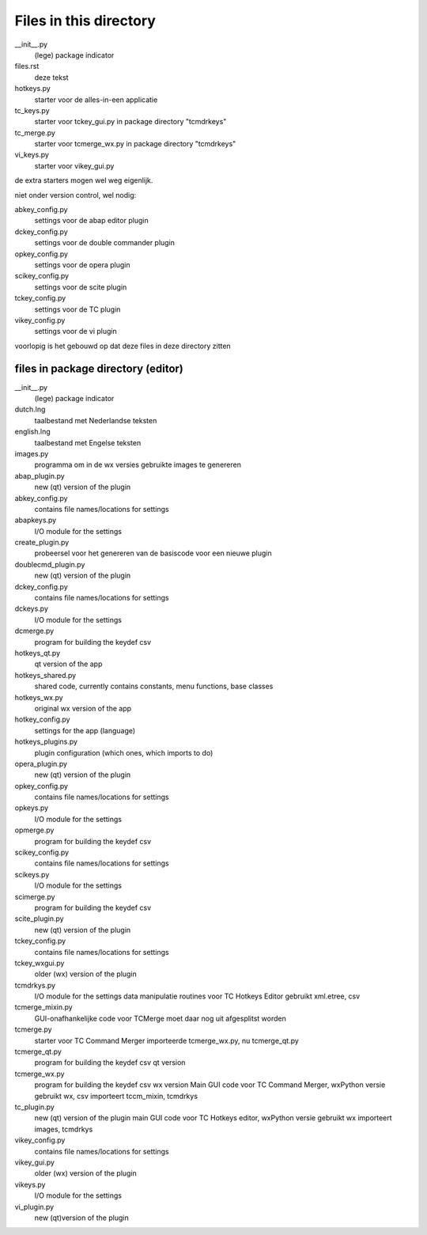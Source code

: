 Files in this directory
=======================

__init__.py
    (lege) package indicator
files.rst
    deze tekst
hotkeys.py
    starter voor de alles-in-een applicatie
tc_keys.py
    starter voor tckey_gui.py in package directory "tcmdrkeys"
tc_merge.py
    starter voor tcmerge_wx.py in package directory "tcmdrkeys"
vi_keys.py
    starter voor vikey_gui.py
de extra starters mogen wel weg eigenlijk.

niet onder version control, wel nodig:

abkey_config.py
    settings voor de abap editor plugin
dckey_config.py
    settings voor de double commander plugin
opkey_config.py
    settings voor de opera plugin
scikey_config.py
    settings voor de scite plugin
tckey_config.py
    settings voor de TC plugin
vikey_config.py
    settings voor de vi plugin
voorlopig is het gebouwd op dat deze files in deze directory zitten


files in package directory (editor)
-----------------------------------

__init__.py
    (lege) package indicator
dutch.lng
    taalbestand met Nederlandse teksten
english.lng
    taalbestand met Engelse teksten
images.py
    programma om in de wx versies gebruikte images te genereren

abap_plugin.py
    new (qt) version of the plugin
abkey_config.py
    contains file names/locations for settings
abapkeys.py
    I/O module for the settings

create_plugin.py
    probeersel voor het genereren van de basiscode voor een nieuwe plugin

doublecmd_plugin.py
    new (qt) version of the plugin
dckey_config.py
    contains file names/locations for settings
dckeys.py
    I/O module for the settings
dcmerge.py
    program for building the keydef csv

hotkeys_qt.py
    qt version of the app
hotkeys_shared.py
    shared code, currently contains constants, menu functions, base classes
hotkeys_wx.py
    original wx version of the app
hotkey_config.py
    settings for the app (language)
hotkeys_plugins.py
    plugin configuration (which ones, which imports to do)


opera_plugin.py
    new (qt) version of the plugin
opkey_config.py
    contains file names/locations for settings
opkeys.py
    I/O module for the settings
opmerge.py
    program for building the keydef csv

scikey_config.py
    contains file names/locations for settings
scikeys.py
    I/O module for the settings
scimerge.py
    program for building the keydef csv
scite_plugin.py
    new (qt) version of the plugin

tckey_config.py
    contains file names/locations for settings
tckey_wxgui.py
    older (wx) version of the plugin
tcmdrkys.py
    I/O module for the settings
    data manipulatie routines voor TC Hotkeys Editor
    gebruikt xml.etree, csv
tcmerge_mixin.py
    GUI-onafhankelijke code voor TCMerge
    moet daar nog uit afgesplitst worden
tcmerge.py
    starter voor TC Command Merger
    importeerde tcmerge_wx.py, nu tcmerge_qt.py
tcmerge_qt.py
    program for building the keydef csv qt version
tcmerge_wx.py
    program for building the keydef csv wx version
    Main GUI code voor TC Command Merger, wxPython versie
    gebruikt wx, csv
    importeert tccm_mixin, tcmdrkys
tc_plugin.py
    new (qt) version of the plugin
    main GUI code voor TC Hotkeys editor, wxPython versie
    gebruikt wx
    importeert images, tcmdrkys

vikey_config.py
    contains file names/locations for settings
vikey_gui.py
    older (wx) version of the plugin
vikeys.py
    I/O module for the settings
vi_plugin.py
    new (qt)version of the plugin
